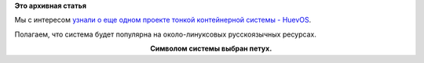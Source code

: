 .. title: HuevOS - операционная система для использования Docker
.. slug: huevos-операционная-система-для-использования-docker
.. date: 2015-02-27 23:22:13
.. tags: docker
.. category:
.. link:
.. description:
.. type: text
.. author: Peter Lemenkov

**Это архивная статья**


Мы с интересом `узнали о еще одном проекте тонкой контейнерной системы -
HuevOS <https://testingclouds.wordpress.com/2015/02/27/introducing-huevosrancheros/>`__.

Полагаем, что система будет популярна на около-линуксовых русскоязычных
ресурсах.

.. image:: https://testingclouds.files.wordpress.com/2015/02/huevos.png
   :align: center
   :width: 600px
   :target: https://testingclouds.files.wordpress.com/2015/02/huevos.png

.. class:: align-center

**Символом системы выбран петух.**

